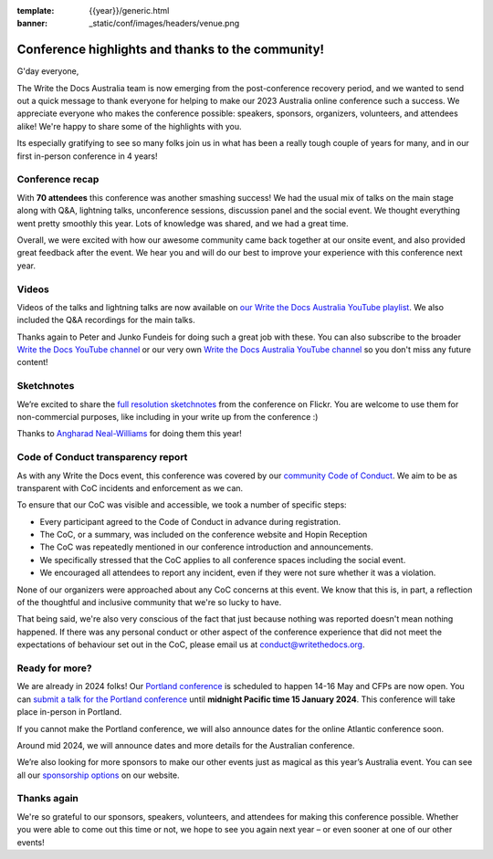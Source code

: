 :template: {{year}}/generic.html
:banner: _static/conf/images/headers/venue.png

.. post:: Jan 5, 2024
   :tags: recap, thanks, {{year}}, {{shortcode}}-{{year}}

Conference highlights and thanks to the community!
--------------------------------------------------

G'day everyone,

The Write the Docs Australia team is now emerging from the post-conference recovery period, and we wanted to send out a quick message to thank everyone for helping to make our 2023 Australia online conference such a success.
We appreciate everyone who makes the conference possible: speakers, sponsors, organizers, volunteers, and attendees alike!
We're happy to share some of the highlights with you.

Its especially gratifying to see so many folks join us in what has been a really tough couple of years for many, and in our first in-person conference in 4 years!

Conference recap
=================

With **70 attendees** this conference was another smashing success!
We had the usual mix of talks on the main stage along with Q&A, lightning talks, unconference sessions, discussion panel and the social event.
We thought everything went pretty smoothly this year. Lots of knowledge was shared, and we had a great time.

Overall, we were excited with how our awesome community came back together at our onsite event, and also provided great feedback after the event. We hear you and will do our best to improve your experience with this conference next year.

Videos
======

Videos of the talks and lightning talks are now available on `our Write the Docs Australia YouTube playlist <https://youtube.com/playlist?list=PLy70RNJ7dYrJB-2yuGw-bTppEDmQr5T56>`__. We also included the Q&A recordings for the main talks.

Thanks again to Peter and Junko Fundeis for doing such a great job with these. You can also subscribe to the broader `Write the Docs YouTube channel <https://www.youtube.com/writethedocs>`__ or our very own `Write the Docs Australia YouTube channel <https://www.youtube.com/c/WriteTheDocsAus>`__ so you don't miss any future content!

Sketchnotes
============

We’re excited to share the `full resolution sketchnotes`_ from the conference on Flickr. You are welcome to use them for non-commercial purposes, like including in your write up from the conference :)

Thanks to `Angharad Neal-Williams`_ for doing them this year!

.. _full resolution sketchnotes: https://www.flickr.com/photos/writethedocs/albums/72177720313823452/
.. _Angharad Neal-Williams: https://www.angharad.au/

Code of Conduct transparency report
===================================

As with any Write the Docs event, this conference was covered by our `community Code of Conduct <https://www.writethedocs.org/code-of-conduct/>`__.
We aim to be as transparent with CoC incidents and enforcement as we can.

To ensure that our CoC was visible and accessible, we took a number of specific steps:

- Every participant agreed to the Code of Conduct in advance during registration.
- The CoC, or a summary, was included on the conference website and Hopin Reception
- The CoC was repeatedly mentioned in our conference introduction and announcements.
- We specifically stressed that the CoC applies to all conference spaces including the social event.
- We encouraged all attendees to report any incident, even if they were not sure whether it was a violation.

None of our organizers were approached about any CoC concerns at this event.
We know that this is, in part, a reflection of the thoughtful and inclusive community that we're so lucky to have.

That being said, we're also very conscious of the fact that just because nothing was reported doesn't mean nothing happened.
If there was any personal conduct or other aspect of the conference experience that did not meet the expectations of behaviour set out in the CoC, please email us at `conduct@writethedocs.org <mailto:conduct@writethedocs.org>`_.

Ready for more?
===============

We are already in 2024 folks! Our `Portland conference <https://www.writethedocs.org/conf/portland/2024/>`__ is scheduled to happen 14-16 May and CFPs are now open.
You can `submit a talk for the Portland conference <https://www.writethedocs.org/conf/portland/2024/cfp/>`__ until **midnight Pacific time 15 January 2024**.
This conference will take place in-person in Portland.

If you cannot make the Portland conference, we will also announce dates for the online Atlantic conference soon.

Around mid 2024, we will announce dates and more details for the Australian conference.

We’re also looking for more sponsors to make our other events just as magical as this year’s Australia event.
You can see all our `sponsorship options <https://www.writethedocs.org/sponsorship/>`__ on our website.

Thanks again
============

We're so grateful to our sponsors, speakers, volunteers, and attendees for making this conference possible.
Whether you were able to come out this time or not, we hope to see you again next year – or even sooner at one of our other events!
